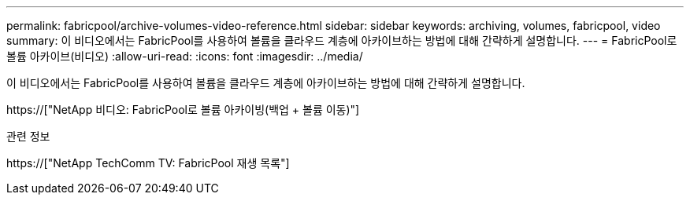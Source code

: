 ---
permalink: fabricpool/archive-volumes-video-reference.html 
sidebar: sidebar 
keywords: archiving, volumes, fabricpool, video 
summary: 이 비디오에서는 FabricPool를 사용하여 볼륨을 클라우드 계층에 아카이브하는 방법에 대해 간략하게 설명합니다. 
---
= FabricPool로 볼륨 아카이브(비디오)
:allow-uri-read: 
:icons: font
:imagesdir: ../media/


[role="lead"]
이 비디오에서는 FabricPool를 사용하여 볼륨을 클라우드 계층에 아카이브하는 방법에 대해 간략하게 설명합니다.

https://["NetApp 비디오: FabricPool로 볼륨 아카이빙(백업 + 볼륨 이동)"]

.관련 정보
https://["NetApp TechComm TV: FabricPool 재생 목록"]

